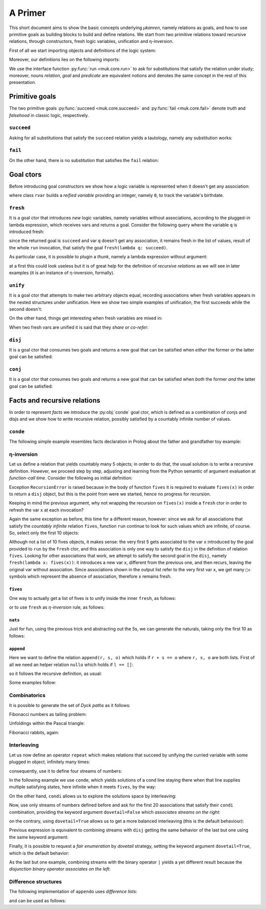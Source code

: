 
.. _primer:

A Primer
========

This short document aims to show the basic concepts underlying *μkanren*,
namely relations as goals, and how to use primitive goals as building blocks to
build and define relations. We start from two primitive relations toward
recursive relations, through constructors, fresh logic variables, unification
and η-inversion.

First of all we start importing objects and definitions of the logic system:

.. doctest::

    >>> from muk.core import *
    >>> from muk.ext import *
    >>> from muk.utils import *

Moreover, our definitions lies on the following imports:

.. doctest::

    >>> from collections import defaultdict, Counter
    >>> from functools import lru_cache

We use the interface function :py:func:`run <muk.core.run>` to ask for
substitutions that satisfy the relation under study; moreover, nouns *relation*, 
*goal* and *predicate* are equivalent notions and denotes the same concept in 
the rest of this presentation.

Primitive goals
---------------

The two primitive goals :py:func:`succeed <muk.core.succeed>` and
:py:func:`fail <muk.core.fail>` denote *truth* and *falsehood* in classic
logic, respectively.

``succeed``
~~~~~~~~~~~

Asking for all substitutions that satisfy the ``succeed``
relation yields a tautology, namely any substitution works: 

.. doctest::
    
    >>> run(succeed)
    [Tautology]

``fail``
~~~~~~~~

On the other hand, there is no substitution that satisfies the ``fail`` relation:

.. doctest::
    
    >>> run(fail)
    []

Goal ctors
----------

Before introducing goal constructors we show how a logic variable is
represented when it doesn't get any association:

.. doctest::

    >>> rvar(0)
    ▢₀

where class ``rvar`` builds a *reified variable* providing an
integer, namely ``0``, to track the variable's birthdate.

``fresh``
~~~~~~~~~

It is a goal ctor that introduces *new* logic variables, namely variables without
associations, according to the plugged-in lambda expression, which receives
vars and returns a goal. Consider the following query where the variable ``q``
is introduced fresh:

.. doctest::

    >>> run(fresh(lambda q: succeed))
    [▢₀]

since the returned goal is ``succeed`` and var ``q`` doesn't get any
association, it remains fresh in the list of values, result of the whole
``run`` invocation, that satisfy the goal ``fresh(lambda q: succeed)``.

As particular case, it is possible to plugin a *thunk*, namely a lambda
expression without argument:

.. doctest::

    >>> run(fresh(lambda: succeed))
    [Tautology]

at a first this could look useless but it is of great help for the definition
of *recursive relations* as we will see in later examples (it is an instance of
η-inversion, formally).

``unify``
~~~~~~~~~

It is a goal ctor that attempts to make two arbitrary objects equal, recording
associations when fresh variables appears in the nested structures under
unification. Here we show two simple examples of unification, the first succeeds
while the second doesn't:

.. doctest::

    >>> run(unify(3, 3))
    [Tautology]
    >>> run(unify([1, 2, 3], [[1]]))
    []    

On the other hand, things get interesting when fresh variables are mixed in:

.. doctest::

    >>> run(fresh(lambda q: unify(3, q)))
    [3]
    >>> run(fresh(lambda q: unify([1, 2, 3], [1] + q)))
    [[2, 3]]
    >>> run(fresh(lambda q: unify([[2, 3], 1, 2, 3], [q, 1] + q)))
    [[2, 3]]

When two fresh vars are unified it is said that they *share* or *co-refer*:

.. doctest::
    
    >>> run(fresh(lambda q, z: unify(q, z)))
    [▢₀]
    >>> run(fresh(lambda q, z: unify(q, z) & unify(z, 3)), 
    ...     var_selector=lambda q, z: q)
    [3]


``disj``
~~~~~~~~

It is a goal ctor that consumes two goals and returns a new goal that can be
satisfied when *either* the former *or* the latter goal can be satisfied:

.. doctest::

    >>> run(succeed | fail)
    [Tautology]
    >>> run(fail | fresh(lambda q: unify(q, True)))
    [Tautology]
    >>> run(fresh(lambda q: fail | fail))
    []
    >>> run(fresh(lambda q: unify(q, False) | unify(q, True)))
    [False, True]


``conj``
~~~~~~~~

It is a goal ctor that consumes two goals and returns a new goal that can be
satisfied when *both* the former *and* the latter goal can be satisfied:

.. doctest::

    >>> run(succeed & fail)
    []
    >>> run(fail & fresh(lambda q: unify(q, True)))
    []
    >>> run(fresh(lambda q: unify(q, 3) & succeed))
    [3]
    >>> run(fresh(lambda q: unify(q, False) & unify(q, True)))
    []
    >>> run(fresh(lambda q: fresh(lambda q: unify(q, False)) &
    ...                     unify(q, True)))
    [True]

Facts and recursive relations
-----------------------------

In order to represent *facts* we introduce the :py:obj:`conde` goal ctor,
which is defined as a combination of conjs and disjs and we show how to write
recursive relation, possibly satisfied by a countably infinite number of values.

``conde``
~~~~~~~~~
The following simple example resembles facts declaration in Prolog about the father and
grandfather toy example:

.. doctest::

    >>> def father(p, s):
    ...     return conde([unify(p, 'paul'), unify(s, 'jason')],
    ...                  [unify(p, 'john'), unify(s, 'henry')],
    ...                  [unify(p, 'jason'), unify(s, 'tom')],
    ...                  [unify(p, 'peter'), unify(s, 'brian')],
    ...                  [unify(p, 'tom'), unify(s, 'peter')])
    ...
    >>> def grand_father(g, s):
    ...     return fresh(lambda p: father(g, p) & father(p, s))
    ...
    >>> run(fresh(lambda rel, p, s: grand_father(p, s) & unify([p, s], rel)))
    [['paul', 'tom'], ['jason', 'peter'], ['tom', 'brian']]


η-inversion
~~~~~~~~~~~

Let us define a relation that yields countably many 5 objects; in order to do
that, the usual solution is to write a recursive definition. However, we
proceed step by step, adjusting and learning from the Python semantic of
argument evaluation at *function-call time*.  Consider the following as initial
definition:

.. doctest::

    >>> def fives(x):
    ...     return unify(5, x) | fives(x)
    ...
    >>> run(fresh(lambda x: fives(x)))
    Traceback (most recent call last):
    ...
    RecursionError: maximum recursion depth exceeded while calling a Python object

Exception ``RecursionError`` is raised because in the body of function ``fives`` it
is required to evaluate ``fives(x)`` in order to return a ``disj`` object, but this is
the point from were we started, hence no progress for recursion.

Keeping in mind the previous argument, why not wrapping the recursion on
``fives(x)`` inside a ``fresh`` ctor in order to refresh the var ``x`` at
each invocation?

.. doctest::

    >>> def fives(x):
    ...     return unify(5, x) | fresh(lambda x: fives(x))
    ...
    >>> run(fresh(lambda x: fives(x)))
    Traceback (most recent call last):
    ...
    RecursionError: maximum recursion depth exceeded while calling a Python object

Again the same exception as before, this time for a different reason, however:
since we ask for all associations that satisfy the *countably infinite*
relation ``fives``, function ``run`` continue to look for such values which are
infinite, of course. So, select only the first 10 objects:

.. doctest::

    >>> def fives(x):
    ...     return unify(5, x) | fresh(lambda x: fives(x))
    ...
    >>> run(fresh(lambda x: fives(x)), n=10)
    [5, ▢₀, ▢₀, ▢₀, ▢₀, ▢₀, ▢₀, ▢₀, ▢₀, ▢₀]

Although not a list of 10 fives objects, it makes sense: the very first 5 gets
associated to the var ``x`` introduced by the goal provided to ``run`` by the
``fresh`` ctor, and this association is only one way to satisfy the ``disj`` in
the definition of relation ``fives``. Looking for other associations that work,
we attempt to satisfy the second goal in the ``disj``, namely ``fresh(lambda x:
fives(x))``: it introduces a new var ``x``, different from the previous one,
and then recurs, leaving the original var without association. Since associations shown
in the output list refer to the very first var ``x``, we get many ``▢₀`` symbols
which represent the absence of association, therefore ``x`` remains fresh. 

``fives``
^^^^^^^^^

One way to actually get a list of fives is to unify inside the inner ``fresh``, as follows:

.. doctest::

    >>> def fives(x):
    ...     return unify(5, x) | fresh(lambda y: fives(y) & unify(y, x))
    ...
    >>> run(fresh(lambda x: fives(x)), n=10)
    [5, 5, 5, 5, 5, 5, 5, 5, 5, 5]

or to use ``fresh`` as *η-inversion* rule, as follows:

.. doctest::

    >>> def fives(x):
    ...     return unify(5, x) | fresh(lambda: fives(x))
    ...
    >>> run(fresh(lambda x: fives(x)), n=10)
    [5, 5, 5, 5, 5, 5, 5, 5, 5, 5]

``nats``
^^^^^^^^

Just for fun, using the previous trick and abstracting out the 5s, 
we can generate the naturals, taking only the first 10 as follows:

.. doctest::

    >>> def nats(x, n=0):
    ...     return unify(n, x) | fresh(lambda: nats(x, n+1))
    ...
    >>> run(fresh(lambda x: nats(x)), n=10)
    [0, 1, 2, 3, 4, 5, 6, 7, 8, 9]

``append``
^^^^^^^^^^^
Here we want to define the relation ``append(r, s, o)`` which holds if
``r + s == o`` where ``r, s, o`` are both lists. First of all we need an
helper relation ``nullo`` which holds if ``l == []``:

.. doctest::
    
    >>> def nullo(l): 
    ...     return unify([], l)

so it follows the recursive definition, as usual:

.. doctest::

    >>> def append(r, s, out):
    ...     def A(r, out): 
    ...         return conde([nullo(r), unify(s, out)],
    ...                      else_clause=fresh(lambda a, d, res:
    ...                                            unify([a]+d, r) &
    ...                                            unify([a]+res, out) &
    ...                                            fresh(lambda: A(d, res))))
    ...     return A(r, out)

Some examples follow:

.. doctest::

    >>> run(fresh(lambda q: append([1,2,3], [4,5,6], q)))
    [[1, 2, 3, 4, 5, 6]]
    >>> run(fresh(lambda l, q: append([1,2,3]+q, [4,5,6], l)), n=4) #doctest: +NORMALIZE_WHITESPACE
    [[1, 2, 3, 4, 5, 6], 
     [1, 2, 3, ▢₀, 4, 5, 6], 
     [1, 2, 3, ▢₀, ▢₁, 4, 5, 6], 
     [1, 2, 3, ▢₀, ▢₁, ▢₂, 4, 5, 6]]
    >>> run(fresh(lambda r, x, y: 
    ...             append(x, y, ['cake', 'with', 'ice', 'd', 't']) &
    ...             unify([x, y], r))) #doctest: +NORMALIZE_WHITESPACE
    [[[], ['cake', 'with', 'ice', 'd', 't']], 
     [['cake'], ['with', 'ice', 'd', 't']], 
     [['cake', 'with'], ['ice', 'd', 't']], 
     [['cake', 'with', 'ice'], ['d', 't']], 
     [['cake', 'with', 'ice', 'd'], ['t']], 
     [['cake', 'with', 'ice', 'd', 't'], []]]
        

Combinatorics
~~~~~~~~~~~~~

It is possible to generate the set of *Dyck paths* as it follows:

.. doctest::

    >>> def dycko(α):
    ...     return conde([nullo(α), succeed],
    ...                  else_clause=fresh(lambda β, γ: 
    ...                                     append(['(']+β, [')']+γ, α) @ (dycko(β) @ dycko(γ))))
    ...
    >>> paths = run(fresh(lambda α: dycko(α)), n=80)
    >>> D = defaultdict(list)
    >>> for α in map(lambda α: ''.join(α), paths):
    ...     D[len(α)//2].append(α)
    ...
    >>> dict(D) #doctest: +NORMALIZE_WHITESPACE
    {0: [''], 
     1: ['()'], 
     2: ['()()', '(())'], 
     3: ['()()()', '(())()', '()(())', '(()())', '((()))'], 
     4: ['(())()()', '()()()()', '(())(())', '()(())()', '(()()())', '(()())()', '()()(())', '(()(()))', '((()))()', '()(()())', '((())())', '()((()))', '((()()))', '(((())))'], 
     5: ['(())()()()', '(())(())()', '(()()()())', '(()()())()', '(()())()()', '(())()(())', '()(())()()', '(()()(()))', '((()))()()', '(())(()())', '()()()()()', '(()(()))()', '(()())(())', '((())()())', '((()))(())', '()(())(())', '(())((()))', '()()(())()', '((())())()', '()(()()())', '(()(())())', '()(()())()'], 
     6: ['(()()()()())', '(()()()())()', '(())(())()()', '(()()()(()))', '(()()())()()', '(())()()()()', '(()()(()))()', '(()())()()()', '((())()()())', '((()))()()()', '(())(())(())', '(()(()))()()', '(()())(())()', '(())()(())()', '((())()())()', '(()()())(())', '((()))(())()', '(())(()()())', '()(())()()()', '(()(())()())', '(()())()(())'], 
     7: ['(()()()()()())', '(()()()()())()', '(()()()()(()))', '(()()()())()()', '(()()()(()))()', '((())()()()())', '(()()(()))()()'], 
     8: ['(()()()()()()())', '(()()()()()())()', '(()()()()()(()))', '(()()()()())()()', '(()()()()(()))()'], 
     9: ['(()()()()()()()())', '(()()()()()()())()']}
    
Fibonacci numbers as tailing problem:

.. doctest::

    >>> def fibo(α):
    ...     return conde([nullo(α), succeed],
    ...                  else_clause=fresh(lambda β: condi([unify(['v']+β, α), fibo(β)],
    ...                                                    [unify(['hh']+β, α), fibo(β)])))
    ...
    >>> strips = run(fresh(lambda α: fibo(α)), n=80)
    >>> D = defaultdict(list)
    >>> for α in map(lambda α: ''.join(α), strips):
    ...     D[len(α)].append(α)
    ...
    >>> dict(D) #doctest: +NORMALIZE_WHITESPACE
    {0: [''], 
     1: ['v'], 
     2: ['hh', 'vv'], 
     3: ['hhv', 'vhh', 'vvv'], 
     4: ['hhhh', 'hhvv', 'vhhv', 'vvhh', 'vvvv'], 
     5: ['hhhhv', 'hhvhh', 'vhhhh', 'hhvvv', 'vhhvv', 'vvhhv', 'vvvhh', 'vvvvv'], 
     6: ['hhhhhh', 'hhhhvv', 'hhvhhv', 'vhhhhv', 'hhvvhh', 'vhhvhh', 'vvhhhh', 'hhvvvv', 'vhhvvv', 'vvhhvv', 'vvvhhv', 'vvvvhh', 'vvvvvv'], 
     7: ['hhhhhhv', 'hhhhvhh', 'hhvhhhh', 'vhhhhhh', 'hhhhvvv', 'hhvhhvv', 'vhhhhvv', 'hhvvhhv', 'vhhvhhv', 'vvhhhhv', 'hhvvvhh', 'vhhvvhh', 'vvhhvhh', 'vvvhhhh', 'hhvvvvv', 'vhhvvvv', 'vvhhvvv', 'vvvhhvv', 'vvvvhhv'], 
     8: ['hhhhhhhh', 'hhhhhhvv', 'hhhhvhhv', 'hhvhhhhv', 'vhhhhhhv', 'hhhhvvhh', 'hhvhhvhh', 'vhhhhvhh', 'hhvvhhhh', 'vhhvhhhh', 'vvhhhhhh', 'hhhhvvvv', 'hhvhhvvv', 'vhhhhvvv', 'hhvvhhvv', 'vhhvhhvv', 'vvhhhhvv'], 
     9: ['hhhhhhhhv', 'hhhhhhvhh', 'hhhhvhhhh', 'hhvhhhhhh', 'vhhhhhhhh', 'hhhhhhvvv', 'hhhhvhhvv', 'hhvhhhhvv', 'vhhhhhhvv'], 
     10: ['hhhhhhhhhh', 'hhhhhhhhvv']}
    >>> run(fibo(['v', 'h', 'v']))
    []

Unfoldings within the Pascal triangle:

.. doctest::

    >>> from sympy import IndexedBase, symbols, latex
    >>> P = IndexedBase('P')
    >>> n, m = symbols('n m')
    >>> depth = 5
    >>> def pascalo(r, c, α):
    ...     if r == n-depth: return nullo(α)
    ...     return fresh(lambda β, γ: (pascalo(r-1, c-1, β) @ 
    ...                                pascalo(r-1, c, γ) @ 
    ...                                append([P[r-1, c-1]]+β, [P[r-1, c]]+γ, α)))
    ...
    >>> unfolded = run(fresh(lambda α: pascalo(n, m, α)))
    >>> sum(unfolded[0]) # doctest: +NORMALIZE_WHITESPACE
    P[n - 5, m] + P[n - 5, m - 5] + 5*P[n - 5, m - 4] + 10*P[n - 5, m - 3] + 10*P[n - 5, m - 2] + 5*P[n - 5, m - 1] + 
    P[n - 4, m] + P[n - 4, m - 4] + 4*P[n - 4, m - 3] + 6*P[n - 4, m - 2] + 4*P[n - 4, m - 1] + 
    P[n - 3, m] + P[n - 3, m - 3] + 3*P[n - 3, m - 2] + 3*P[n - 3, m - 1] + 
    P[n - 2, m] + P[n - 2, m - 2] + 2*P[n - 2, m - 1] + 
    P[n - 1, m] + P[n - 1, m - 1]

Fibonacci rabbits, again:

.. doctest::
   
    >>> f = IndexedBase('f')
    >>> def rabbitso(depth, r, α):
    ...     if not depth: 
    ...         return nullo(α)
    ...     return fresh(lambda β, γ: (rabbitso(depth-1, r-1, β) @ 
    ...                                rabbitso(depth-1, r-2, γ) @ 
    ...                                append([f[r-1]]+β, [f[r-2]]+γ, α)))
    ...
    >>> unfoldings = [run(fresh(lambda α: rabbitso(d, n, α))) for d in range(1, 6)]
    >>> list(map(lambda unfold: sum(unfold[0]), unfoldings)) # doctest: +NORMALIZE_WHITESPACE
     [f[n - 2] + f[n - 1], 
      f[n - 4] + 2*f[n - 3] + 2*f[n - 2] + f[n - 1], 
      f[n - 6] + 3*f[n - 5] + 4*f[n - 4] + 3*f[n - 3] + 2*f[n - 2] + f[n - 1], 
      f[n - 8] + 4*f[n - 7] + 7*f[n - 6] + 7*f[n - 5] + 5*f[n - 4] + 3*f[n - 3] + 2*f[n - 2] + f[n - 1], 
      f[n - 10] + 5*f[n - 9] + 11*f[n - 8] + 14*f[n - 7] + 12*f[n - 6] + 8*f[n - 5] + 5*f[n - 4] + 3*f[n - 3] + 2*f[n - 2] + f[n - 1]]


Interleaving
~~~~~~~~~~~~

Let us now define an operator ``repeat`` which makes relations that succeed by
unifying the curried variable with some plugged in object, infinitely many
times:

.. doctest::

    >>> def repeat(r):
    ...     def R(x):
    ...         return unify(x, r) | fresh(lambda: R(x))
    ...     return R
    ...

consequently, use it to define four streams of numbers:

.. doctest::

    >>> ones = repeat(1)
    >>> twos = repeat(2)
    >>> threes = repeat(3)
    >>> fours = repeat(4)


In the following example we use ``conde``, which yields solutions of a cond
line staying there when that line supplies multiple satisfying states, here
infinite when it meets ``fives``, by the way:

.. doctest::

    >>> def facts(x):
    ...     return conde([unify(x, 'hello'), succeed],
    ...                  [unify(x, 'pluto'), succeed],
    ...                  [fives(x), succeed],
    ...                  [unify(x, 'topolino'), succeed],
    ...                  else_clause=unify(x, 'paperone'))
    ...
    >>> run(fresh(lambda x: facts(x)), n=10)
    ['hello', 'pluto', 5, 5, 5, 5, 5, 5, 5, 5]
    >>> groups_with_positions_notation(_)
    hello₀
    pluto₁
    5₂, 5₃, 5₄, 5₅, 5₆, 5₇, 5₈, 5₉


On the other hand, ``condi`` allows us to explore the solutions space by interleaving:

.. doctest::

    >>> def facts(x):
    ...     return condi([unify(x, 'hello'), succeed],
    ...                  [unify(x, 'pluto'), succeed],
    ...                  [fives(x), succeed],
    ...                  [ones(x), succeed],
    ...                  else_clause=unify(x, 'paperone'))
    ...
    >>> run(fresh(lambda x: facts(x)), n=15)
    ['hello', 'pluto', 5, 1, 5, 'paperone', 1, 5, 1, 5, 1, 5, 1, 5, 1]
    >>> groups_with_positions_notation(_)
    hello₀
    pluto₁
    5₂, 5₄, 5₇, 5₉, 5₁₁, 5₁₃
    1₃, 1₆, 1₈, 1₁₀, 1₁₂, 1₁₄
    paperone₅

Now, use only streams of numbers defined before and ask for the first 20
associations that satisfy their ``condi`` combination, providing the keyword argument ``dovetail=False``
which *associates streams on the right*:

.. doctest::

    >>> run(fresh(lambda q: condi([succeed, ones(q)],
    ...                           [succeed, twos(q)],
    ...                           [succeed, threes(q)],
    ...                           [succeed, fours(q)], 
    ...                           dovetail=False)), n=20)
    ...
    [1, 2, 1, 3, 1, 2, 1, 4, 1, 2, 1, 3, 1, 2, 1, 4, 1, 2, 1, 3]
    >>> groups_with_positions_notation(_)
    1₀, 1₂, 1₄, 1₆, 1₈, 1₁₀, 1₁₂, 1₁₄, 1₁₆, 1₁₈
    2₁, 2₅, 2₉, 2₁₃, 2₁₇
    3₃, 3₁₁, 3₁₉
    4₇, 4₁₅

on the contrary, using ``dovetail=True`` allows us to get a more balanced
interleaving (this is the default behaviour):

.. doctest::

    >>> run(fresh(lambda q: condi([succeed, ones(q)],
    ...                           [succeed, twos(q)],
    ...                           [succeed, threes(q)],
    ...                           [succeed, fours(q)])), n=20)
    ...
    [1, 2, 1, 3, 2, 1, 4, 3, 2, 1, 4, 3, 2, 1, 4, 3, 2, 1, 4, 3]
    >>> groups_with_positions_notation(_)
    1₀, 1₂, 1₅, 1₉, 1₁₃, 1₁₇
    2₁, 2₄, 2₈, 2₁₂, 2₁₆
    3₃, 3₇, 3₁₁, 3₁₅, 3₁₉
    4₆, 4₁₀, 4₁₄, 4₁₈

Previous expression is equivalent to combining streams with ``disj`` getting
the same behavior of the last but one using the same keyword argument:

.. doctest::

    >>> run(fresh(lambda q: disj(ones(q), twos(q), threes(q), fours(q), 
    ...                          dovetail=False)), n=20)
    [1, 2, 1, 3, 1, 2, 1, 4, 1, 2, 1, 3, 1, 2, 1, 4, 1, 2, 1, 3]
    >>> groups_with_positions_notation(_)
    1₀, 1₂, 1₄, 1₆, 1₈, 1₁₀, 1₁₂, 1₁₄, 1₁₆, 1₁₈
    2₁, 2₅, 2₉, 2₁₃, 2₁₇
    3₃, 3₁₁, 3₁₉
    4₇, 4₁₅

Finally, it is possible to request a *fair enumeration* by *dovetail* strategy,
setting the keyword argument ``dovetail=True``, which is the default behavior:

.. doctest::

    >>> run(fresh(lambda q: disj(ones(q), twos(q), threes(q), fours(q))), n=20)
    [1, 2, 1, 3, 2, 1, 4, 3, 2, 1, 4, 3, 2, 1, 4, 3, 2, 1, 4, 3]
    >>> groups_with_positions_notation(_)
    1₀, 1₂, 1₅, 1₉, 1₁₃, 1₁₇
    2₁, 2₄, 2₈, 2₁₂, 2₁₆
    3₃, 3₇, 3₁₁, 3₁₅, 3₁₉
    4₆, 4₁₀, 4₁₄, 4₁₈

As the last but one example, combining streams with the binary operator ``|``
yields a yet different result because the *disjunction binary operator
associates on the left*:

.. doctest::

    >>> run(fresh(lambda q: ones(q) | twos(q) | threes(q) | fours(q)), n=20)
    [1, 4, 3, 4, 2, 4, 3, 4, 1, 4, 3, 4, 2, 4, 3, 4, 1, 4, 3, 4]
    >>> groups_with_positions_notation(_)
    1₀, 1₈, 1₁₆
    4₁, 4₃, 4₅, 4₇, 4₉, 4₁₁, 4₁₃, 4₁₅, 4₁₇, 4₁₉
    3₂, 3₆, 3₁₀, 3₁₄, 3₁₈
    2₄, 2₁₂

Difference structures
~~~~~~~~~~~~~~~~~~~~~


The following implementation of ``appendo`` uses *difference lists*:

.. doctest::

    >>> def appendo(X, Y, XY):
    ...     return fresh(lambda α, β, γ: unify(X, α-β) & 
    ...                                  unify(Y, β-γ) & 
    ...                                  unify(XY, α-γ))
    ...

and can be used as follows:

.. doctest::

    >>> run(fresh(lambda αβ, α, β: appendo(([1,2,3]+α)-α, ([4,5,6]+β)-β, αβ)))
    [([1, 2, 3, 4, 5, 6] + ▢₀) - ▢₀]
    >>> run(fresh(lambda out, X, Y, α, β:  
    ...         appendo(([1,2,3]+α)-α, ([4,5,6]+β)-β, X-Y) & 
    ...         unify([X, Y], out)))
    [[[1, 2, 3, 4, 5, 6] + ▢₀, ▢₀]]

